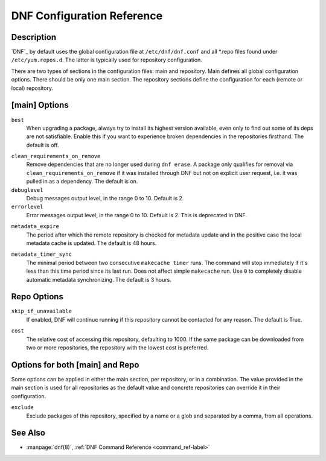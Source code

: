.. _conf_ref-label:

#############################
 DNF Configuration Reference
#############################

=============
 Description
=============

`DNF`_ by default uses the global configuration file at ``/etc/dnf/dnf.conf`` and
all \*.repo files found under ``/etc/yum.repos.d``. The latter is typically used
for repository configuration.

There are two types of sections in the configuration files: main and
repository. Main defines all global configuration options. There should be only
one main section. The repository sections define the configuration for each
(remote or local) repository.

================
 [main] Options
================

``best``
    When upgrading a package, always try to install its highest version
    available, even only to find out some of its deps are not
    satisfiable. Enable this if you want to experience broken dependencies in
    the repositories firsthand. The default is off.

.. _clean_requirements_on_remove-label:

``clean_requirements_on_remove``
    Remove dependencies that are no longer used during ``dnf erase``. A package
    only qualifies for removal via ``clean_requirements_on_remove`` if it was
    installed through DNF but not on explicit user request, i.e. it was
    pulled in as a dependency. The default is on.

``debuglevel``
    Debug messages output level, in the range 0 to 10. Default is 2.

``errorlevel``
    Error messages output level, in the range 0 to 10. Default is 2. This is
    deprecated in DNF.

.. _metadata_expire-label:

``metadata_expire``
    The period after which the remote repository is checked for metadata update
    and in the positive case the local metadata cache is updated. The default is
    48 hours.

.. _metadata_timer_sync-label:

``metadata_timer_sync``
    The minimal period between two consecutive ``makecache timer`` runs. The
    command will stop immediately if it's less than this time period since its
    last run. Does not affect simple ``makecache`` run. Use ``0`` to completely
    disable automatic metadata synchronizing. The default is 3 hours.

==============
 Repo Options
==============

``skip_if_unavailable``
    If enabled, DNF will continue running if this repository cannot be contacted
    for any reason. The default is True.

.. _repo_cost-label:

``cost``
    The relative cost of accessing this repository, defaulting to 1000. If the
    same package can be downloaded from two or more repositories, the repository
    with the lowest cost is preferred.

==================================
 Options for both [main] and Repo
==================================

Some options can be applied in either the main section, per repository, or in a
combination. The value provided in the main section is used for all repositories
as the default value and concrete repositories can override it in their
configuration.

``exclude``
    Exclude packages of this repository, specified by a name or a glob and
    separated by a comma, from all operations.

==========
 See Also
==========

* :manpage:`dnf(8)`, :ref:`DNF Command Reference <command_ref-label>`
